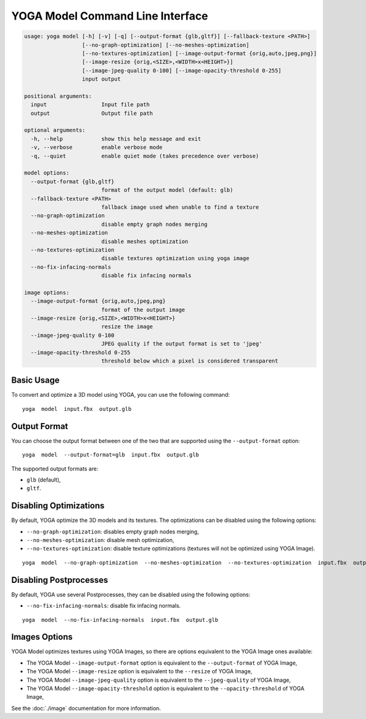 YOGA Model Command Line Interface
=================================

.. code-block:: text

    usage: yoga model [-h] [-v] [-q] [--output-format {glb,gltf}] [--fallback-texture <PATH>]
                      [--no-graph-optimization] [--no-meshes-optimization]
                      [--no-textures-optimization] [--image-output-format {orig,auto,jpeg,png}]
                      [--image-resize {orig,<SIZE>,<WIDTH>x<HEIGHT>}]
                      [--image-jpeg-quality 0-100] [--image-opacity-threshold 0-255]
                      input output

    positional arguments:
      input                 Input file path
      output                Output file path

    optional arguments:
      -h, --help            show this help message and exit
      -v, --verbose         enable verbose mode
      -q, --quiet           enable quiet mode (takes precedence over verbose)

    model options:
      --output-format {glb,gltf}
                            format of the output model (default: glb)
      --fallback-texture <PATH>
                            fallback image used when unable to find a texture
      --no-graph-optimization
                            disable empty graph nodes merging
      --no-meshes-optimization
                            disable meshes optimization
      --no-textures-optimization
                            disable textures optimization using yoga image
      --no-fix-infacing-normals
                            disable fix infacing normals

    image options:
      --image-output-format {orig,auto,jpeg,png}
                            format of the output image
      --image-resize {orig,<SIZE>,<WIDTH>x<HEIGHT>}
                            resize the image
      --image-jpeg-quality 0-100
                            JPEG quality if the output format is set to 'jpeg'
      --image-opacity-threshold 0-255
                            threshold below which a pixel is considered transparent


Basic Usage
-----------

To convert and optimize a 3D model using YOGA, you can use the following command::

    yoga  model  input.fbx  output.glb


Output Format
-------------

You can choose the output format between one of the two that are supported using the ``--output-format`` option::

    yoga  model  --output-format=glb  input.fbx  output.glb

The supported output formats are:

* ``glb`` (default),
* ``gltf``.


Disabling Optimizations
-----------------------

By default, YOGA optimize the 3D models and its textures. The optimizations can be disabled using the following options:

* ``--no-graph-optimization``: disables empty graph nodes merging,
* ``--no-meshes-optimization``: disable mesh optimization,
* ``--no-textures-optimization``: disable texture optimizations (textures will not be optimized using YOGA Image).

::

    yoga  model  --no-graph-optimization  --no-meshes-optimization  --no-textures-optimization  input.fbx  output.glb


Disabling Postprocesses
-----------------------

By default, YOGA use several Postprocesses, they can be disabled using the following options:

* ``--no-fix-infacing-normals``: disable fix infacing normals.

::

    yoga  model  --no-fix-infacing-normals  input.fbx  output.glb


Images Options
--------------

YOGA Model optimizes textures using YOGA Images, so there are options equivalent to the YOGA Image ones available:

* The YOGA Model ``--image-output-format`` option is equivalent to the ``--output-format`` of  YOGA Image,

* The YOGA Model ``--image-resize`` option is equivalent to the ``--resize`` of  YOGA Image,

* The YOGA Model ``--image-jpeg-quality`` option is equivalent to the ``--jpeg-quality`` of  YOGA Image,

* The YOGA Model ``--image-opacity-threshold`` option is equivalent to the ``--opacity-threshold`` of  YOGA Image,

See the :doc:`./image` documentation for more information.
